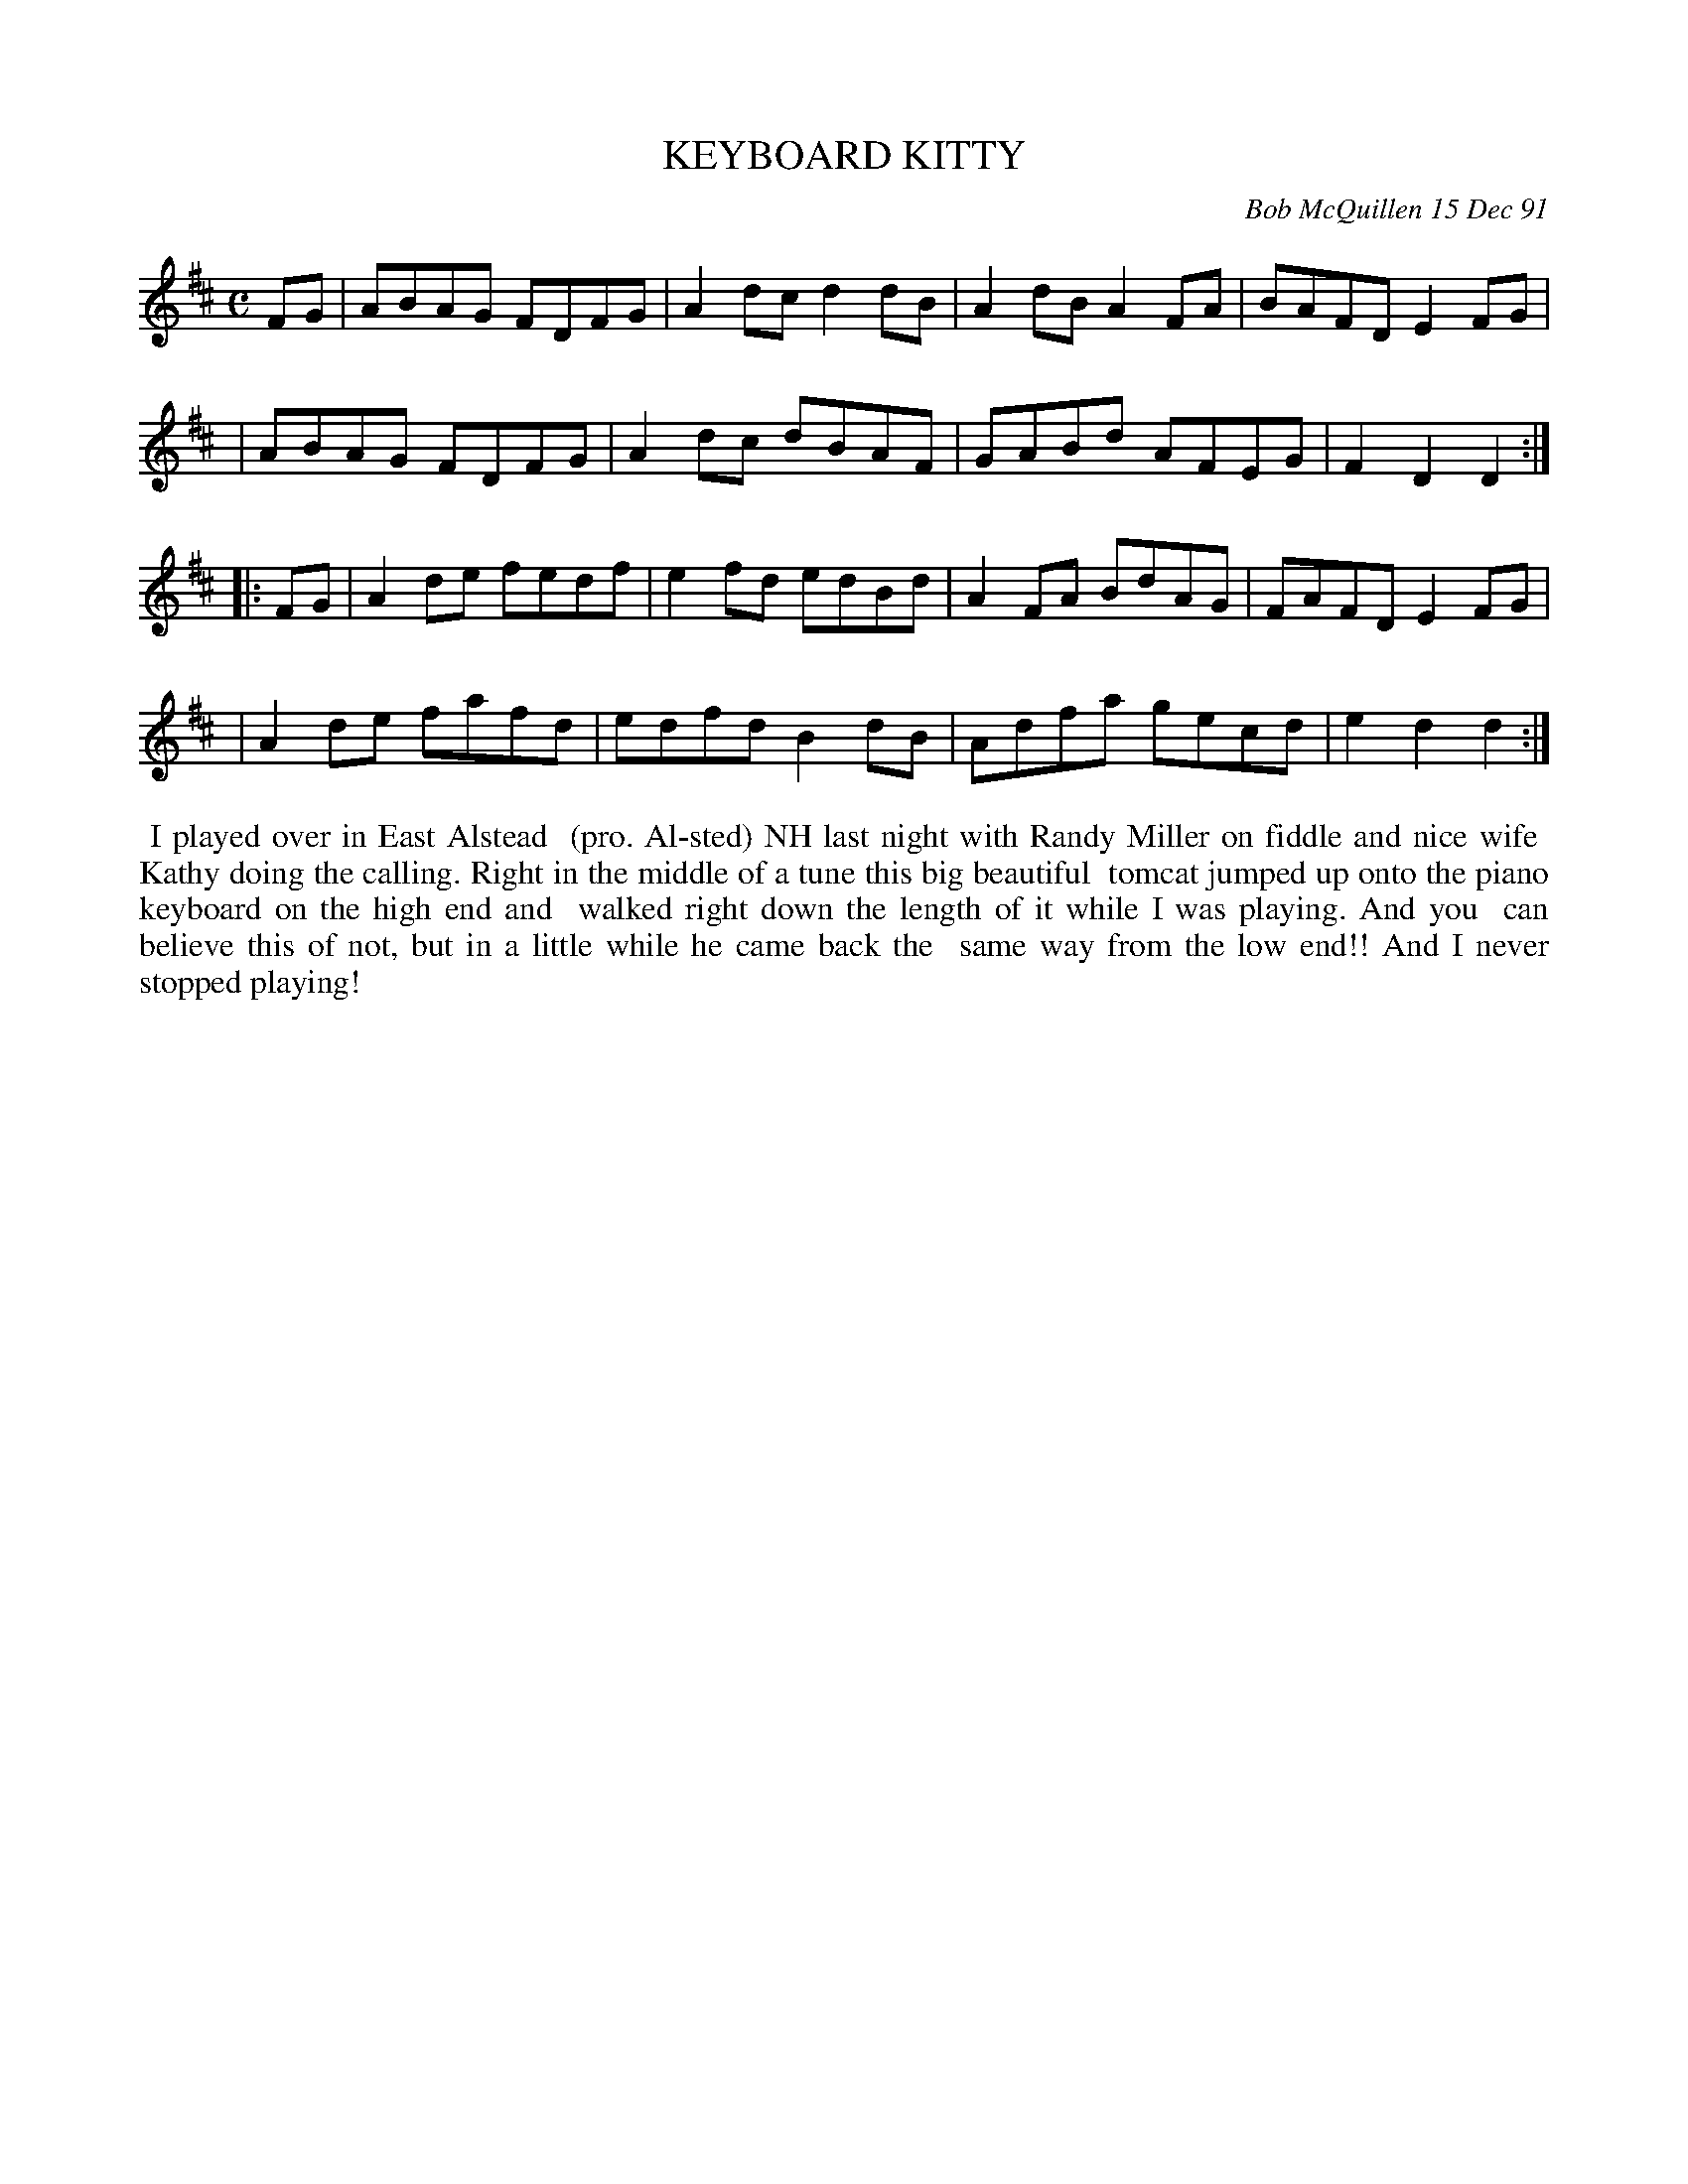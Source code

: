 X: 09063
T: KEYBOARD KITTY
C: Bob McQuillen 15 Dec 91
B: Bob's Note Book 9 #63
%R: reel
Z: 2018 John Chambers <jc:trillian.mit.edu>
M: C
L: 1/8
K: D
FG \
| ABAG FDFG | A2dc d2dB | A2dB A2FA | BAFD E2FG |
| ABAG FDFG | A2dc dBAF | GABd AFEG | F2D2 D2 :|
|: FG \
| A2de fedf | e2fd edBd | A2FA BdAG | FAFD E2FG |
| A2de fafd | edfd B2dB | Adfa gecd | e2d2 d2 :|
%%begintext align
%% I played over in East Alstead
%% (pro. Al-sted) NH last night with Randy Miller on fiddle and nice wife
%% Kathy doing the calling. Right in the middle of a tune this big beautiful
%% tomcat jumped up onto the piano keyboard on the high end and
%% walked right down the length of it while I was playing. And you
%% can believe this of not, but in a little while he came back the
%% same way from the low end!!  And I never stopped playing!
%%endtext
